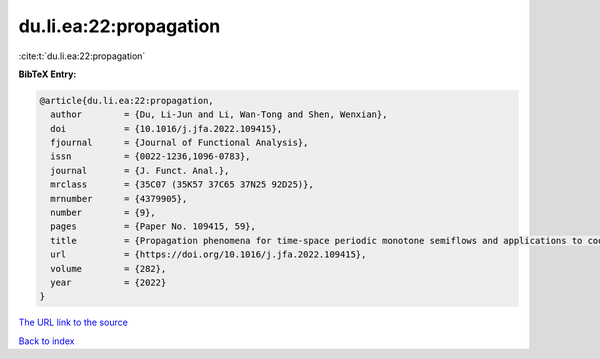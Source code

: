 du.li.ea:22:propagation
=======================

:cite:t:`du.li.ea:22:propagation`

**BibTeX Entry:**

.. code-block:: bibtex

   @article{du.li.ea:22:propagation,
     author        = {Du, Li-Jun and Li, Wan-Tong and Shen, Wenxian},
     doi           = {10.1016/j.jfa.2022.109415},
     fjournal      = {Journal of Functional Analysis},
     issn          = {0022-1236,1096-0783},
     journal       = {J. Funct. Anal.},
     mrclass       = {35C07 (35K57 37C65 37N25 92D25)},
     mrnumber      = {4379905},
     number        = {9},
     pages         = {Paper No. 109415, 59},
     title         = {Propagation phenomena for time-space periodic monotone semiflows and applications to cooperative systems in multi-dimensional media},
     url           = {https://doi.org/10.1016/j.jfa.2022.109415},
     volume        = {282},
     year          = {2022}
   }

`The URL link to the source <https://doi.org/10.1016/j.jfa.2022.109415>`__


`Back to index <../By-Cite-Keys.html>`__
